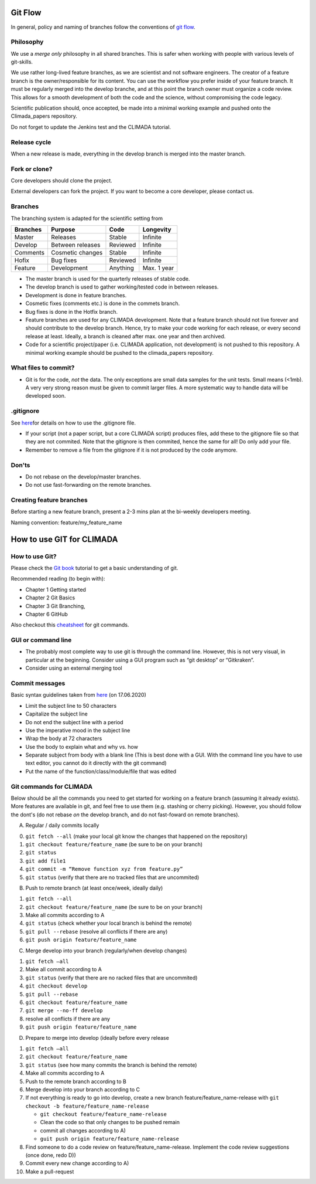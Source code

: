 Git Flow
========

In general, policy and naming of branches follow the conventions of 
`git flow <https://nvie.com/posts/a-successful-git-branching-model/>`_.

Philosophy
----------

We use a *merge only* philosophy in all shared branches. This is safer
when working with people with various levels of git-skills.

We use rather long-lived feature branches, as we are scientist and not
software engineers. The creator of a feature branch is the
owner/responsible for its content. You can use the workflow you prefer
inside of your feature branch. It must be regularly merged into the
develop branche, and at this point the branch owner must organize a code
review. This allows for a smooth development of both the code and the
science, without compromising the code legacy.

Scientific publication should, once accepted, be made into a minimal 
working example and pushed onto the Climada_papers repository.

Do not forget to update the Jenkins test and the CLIMADA tutorial.

Release cycle
-------------

When a new release is made, everything in the develop branch is merged
into the master branch.

Fork or clone?
--------------

Core developers should clone the project.

External developers can fork the project. If you want to become a core
developer, please contact us.

Branches
--------

The branching system is adapted for the scientific setting from

+------------+--------------------+------------+---------------+
| Branches   | Purpose            | Code       | Longevity     |
+============+====================+============+===============+
| Master     | Releases           | Stable     | Infinite      |
+------------+--------------------+------------+---------------+
| Develop    | Between releases   | Reviewed   | Infinite      |
+------------+--------------------+------------+---------------+
| Comments   | Cosmetic changes   | Stable     | Infinite      |
+------------+--------------------+------------+---------------+
| Hofix      | Bug fixes          | Reviewed   | Infinite      |
+------------+--------------------+------------+---------------+
| Feature    | Development        | Anything   | Max. 1 year   |
+------------+--------------------+------------+---------------+

-  The master branch is used for the quarterly releases of stable code.

-  The develop branch is used to gather working/tested code in between
   releases.

-  Development is done in feature branches.

-  Cosmetic fixes (comments etc.) is done in the commets branch.

-  Bug fixes is done in the Hotfix branch.

-  Feature branches are used for any CLIMADA development. Note that a
   feature branch should not live forever and should contribute to the
   develop branch. Hence, try to make your code working for each
   release, or every second release at least. Ideally, a branch is
   cleaned after max. one year and then archived.

-  Code for a scientific project/paper (i.e. CLIMADA application, not
   development) is not pushed to this repository. A minimal working
   example should be pushed to the climada\_papers repository.

What files to commit?
---------------------

-  Git is for the code, *not* the data. The only exceptions are small
   data samples for the unit tests. Small means (<1mb). A very very
   strong reason must be given to commit larger files. A more systematic
   way to handle data will be developed soon.

.gitignore
----------

See
`here <https://www.atlassian.com/git/tutorials/saving-changes/gitignore>`__\ for
details on how to use the .gitignore file.

-  If your script (not a paper script, but a core CLIMADA script)
   produces files, add these to the gitignore file so that they are not
   commited. Note that the gitignore is then commited, hence the same
   for all! Do only add your file.

-  Remember to remove a file from the gitignore if it is not produced by
   the code anymore.

Don'ts
------

-  Do not rebase on the develop/master branches.
-  Do not use fast-forwarding on the remote branches.

Creating feature branches
-------------------------

Before starting a new feature branch, present a 2-3 mins plan at the
bi-weekly developers meeting.

Naming convention: feature/my\_feature\_name

How to use GIT for CLIMADA
==========================

How to use Git?
---------------

Please check the `Git
book <https://git-scm.com/book/en/v2/Getting-Started-About-Version-Control>`__
tutorial to get a basic understanding of git.

Recommended reading (to begin with):

-  Chapter 1 Getting started
-  Chapter 2 Git Basics
-  Chapter 3 Git Branching,
-  Chapter 6 GitHub

Also checkout this
`cheatsheet <https://www.atlassian.com/git/tutorials/atlassian-git-cheatsheet>`__
for git commands.

GUI or command line
-------------------

-  The probably most complete way to use git is through the command
   line. However, this is not very visual, in particular at the
   beginning. Consider using a GUI program such as “git desktop” or
   “Gitkraken”.

-  Consider using an external merging tool

Commit messages
---------------

Basic syntax guidelines taken from
`here <https://chris.beams.io/posts/git-commit/>`__ (on 17.06.2020)

-  Limit the subject line to 50 characters
-  Capitalize the subject line
-  Do not end the subject line with a period
-  Use the imperative mood in the subject line
-  Wrap the body at 72 characters
-  Use the body to explain what and why vs. how
-  Separate subject from body with a blank line (This is best done with
   a GUI. With the command line you have to use text editor, you cannot
   do it directly with the git command)
-  Put the name of the function/class/module/file that was edited

Git commands for CLIMADA
------------------------

Below should be all the commands you need to get started for working on
a feature branch (assuming it already exists). More features are
available in git, and feel free to use them (e.g. stashing or cherry
picking). However, you should follow the dont's (do not rebase *on* the
develop branch, and do not fast-foward on remote branches).

A) Regular / daily commits locally

0. ``git fetch --all`` (make your local git know the changes that
   happened on the repository)
1. ``git checkout feature/feature_name`` (be sure to be on your branch)
2. ``git status``
3. ``git add file1``
4. ``git commit -m “Remove function xyz from feature.py”``
5. ``git status`` (verify that there are no tracked files that are
   uncommited)

B) Push to remote branch (at least once/week, ideally daily)

1. ``git fetch --all``
2. ``git checkout feature/feature_name`` (be sure to be on your branch)
3. Make all commits according to A
4. ``git status`` (check whether your local branch is behind the remote)
5. ``git pull --rebase`` (resolve all conflicts if there are any)
6. ``git push origin feature/feature_name``

C) Merge develop into your branch (regularly/when develop changes)

1. ``git fetch –all``
2. Make all commit according to A
3. ``git status`` (verify that there are no racked files that are
   uncommited)
4. ``git checkout develop``
5. ``git pull --rebase``
6. ``git checkout feature/feature_name``
7. ``git merge --no-ff develop``
8. resolve all conflicts if there are any
9. ``git push origin feature/feature_name``

D) Prepare to merge into develop (ideally before every release

1.  ``git fetch –all``
2.  ``git checkout feature/feature_name``
3.  ``git status`` (see how many commits the branch is behind the
    remote)
4.  Make all commits according to A
5.  Push to the remote branch according to B
6.  Merge develop into your branch according to C
7.  If not everything is ready to go into develop, create a new branch
    feature/feature\_name-release with
    ``git checkout -b feature/feature_name-release``

    -  ``git checkout feature/feature_name-release``
    -  Clean the code so that only changes to be pushed remain
    -  commit all changes according to A)
    -  ``guit push origin feature/feature_name-release``

8.  Find someone to do a code review on feature/feature\_name-release.
    Implement the code review suggestions (once done, redo D))
9.  Commit every new change according to A)
10. Make a pull-request


